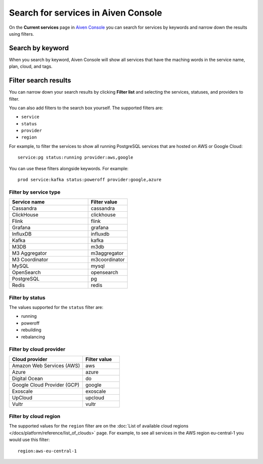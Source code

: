 Search for services in Aiven Console
====================================

On the **Current services** page in `Aiven Console <https://console.aiven.io/>`_ you can search for services by keywords and narrow down the results using filters.

Search by keyword
------------------

When you search by keyword, Aiven Console will show all services that have the maching words in the service name, plan, cloud, and tags.

Filter search results
----------------------

You can narrow down your search results by clicking **Filter list** and selecting the services, statuses, and providers to filter.

You can also add filters to the search box yourself. The supported filters are:

* ``service``
* ``status``
* ``provider``
* ``region``

For example, to filter the services to show all running PostgreSQL services that are hosted on AWS or Google Cloud::

    service:pg status:running provider:aws,google

You can use these filters alongside keywords. For example::

    prod service:kafka status:poweroff provider:google,azure


Filter by service type
~~~~~~~~~~~~~~~~~~~~~~~

.. list-table::
    :align: left
    :widths: 50 25
    :header-rows: 1

    * - Service name
      - Filter value
    * - Cassandra
      - cassandra 
    * - ClickHouse
      - clickhouse
    * - Flink
      - flink
    * - Grafana
      - grafana
    * - InfluxDB
      - influxdb
    * - Kafka
      - kafka   
    * - M3DB
      - m3db
    * - M3 Aggregator
      - m3aggregator 
    * - M3 Coordinator
      - m3coordinator
    * - MySQL
      - mysql 
    * - OpenSearch
      - opensearch 
    * - PostgreSQL
      - pg 
    * - Redis
      - redis  




Filter by status
~~~~~~~~~~~~~~~~~
The values supported for the ``status`` filter are:

* running
* poweroff
* rebuilding
* rebalancing

Filter by cloud provider
~~~~~~~~~~~~~~~~~~~~~~~~
.. list-table::
    :align: left
    :widths: 50 25
    :header-rows: 1

    * - Cloud provider
      - Filter value
    * - Amazon Web Services (AWS)
      - aws 
    * - Azure
      - azure 
    * - Digital Ocean
      - do 
    * - Google Cloud Provider (GCP)
      - google
    * - Exoscale
      - exoscale 
    * - UpCloud
      - upcloud 
    * - Vultr
      - vultr

Filter by cloud region
~~~~~~~~~~~~~~~~~~~~~~~

The supported values for the ``region`` filter are on the :doc:`List of available cloud regions </docs/platform/reference/list_of_clouds>` page. For example, to see all services in the AWS region eu-central-1 you would use this filter::

    region:aws-eu-central-1


